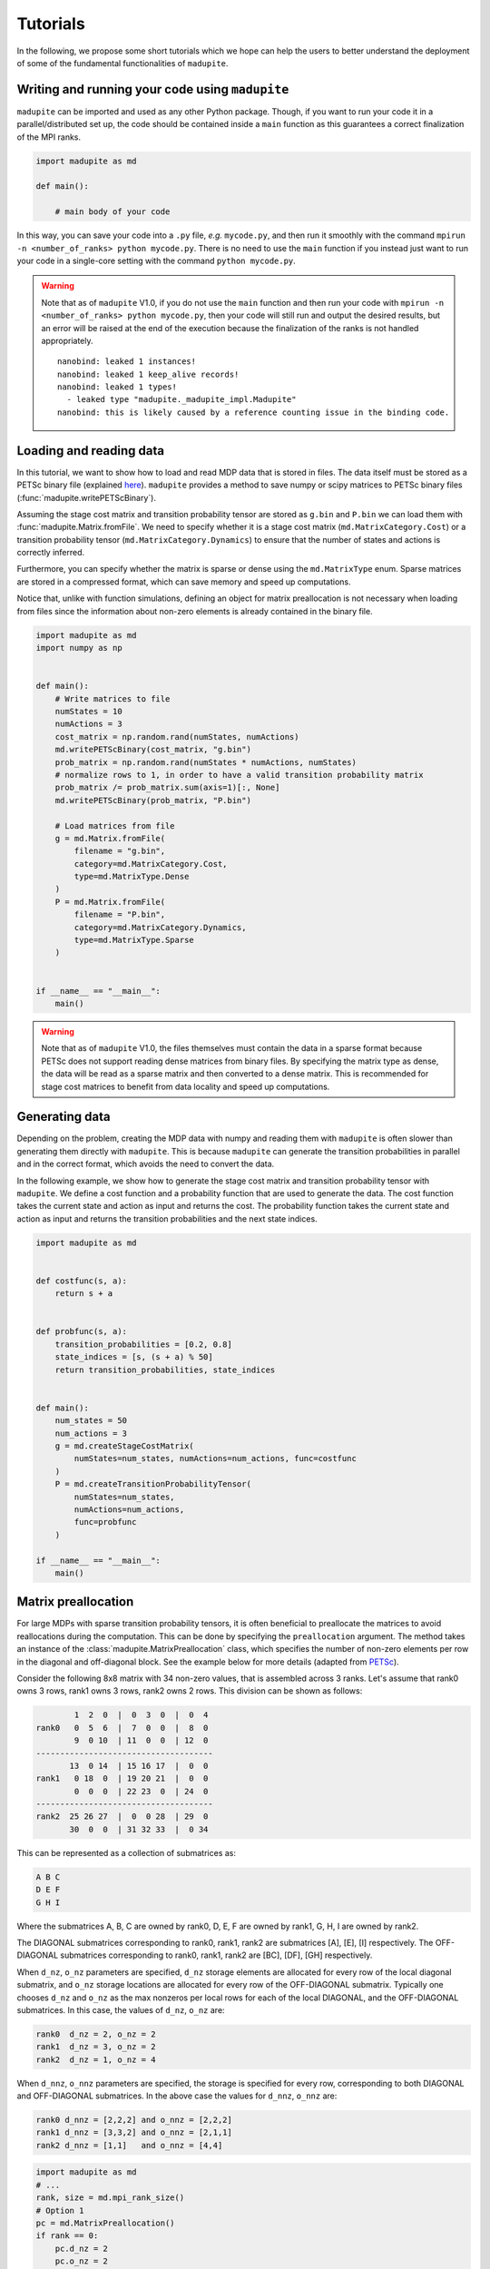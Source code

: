 Tutorials
===============

In the following, we propose some short tutorials which we hope can help the users to better understand the deployment of some of the fundamental functionalities of ``madupite``.

Writing and running your code using ``madupite`` 
---------------------------------------------------

``madupite`` can be imported and used as any other Python package. Though, if you want to run your code it in a parallel/distributed set up, the code should be contained inside a ``main`` function as this guarantees a correct finalization of the MPI ranks.

.. code-block:: python
    
    import madupite as md

    def main():

        # main body of your code 

In this way, you can save your code into a ``.py`` file, *e.g.* ``mycode.py``, and then run it smoothly with the command ``mpirun -n <number_of_ranks> python mycode.py``. There is no need to use the ``main`` function if you instead just want to run your code in a single-core setting with the command ``python mycode.py``.

.. warning::
    Note that as of ``madupite`` V1.0, if you do not use the ``main`` function and then run your code with ``mpirun -n <number_of_ranks> python mycode.py``, then your code will still run and output the desired results, but an error will be raised at the end of the execution because the finalization of the ranks is not handled appropriately.

    ::
        
        nanobind: leaked 1 instances!
        nanobind: leaked 1 keep_alive records!
        nanobind: leaked 1 types!
          - leaked type "madupite._madupite_impl.Madupite"
        nanobind: this is likely caused by a reference counting issue in the binding code.

Loading and reading data
----------------------------------------------

In this tutorial, we want to show how to load and read MDP data that is stored in files. The data itself must be stored as a PETSc binary file (explained `here <https://petsc.org/release/manualpages/Mat/MatLoad/>`_). ``madupite`` provides a method to save numpy or scipy matrices to PETSc binary files (:func:`madupite.writePETScBinary`).


Assuming the stage cost matrix and transition probability tensor are stored as ``g.bin`` and ``P.bin`` we can load them with :func:`madupite.Matrix.fromFile`. We need to specify whether it is a stage cost matrix (``md.MatrixCategory.Cost``) or a transition probability tensor (``md.MatrixCategory.Dynamics``) to ensure that the number of states and actions is correctly inferred.

Furthermore, you can specify whether the matrix is sparse or dense using the ``md.MatrixType`` enum. Sparse matrices are stored in a compressed format, which can save memory and speed up computations. 

Notice that, unlike with function simulations, defining an object for matrix preallocation is not necessary when loading from files since the information about non-zero elements is already contained in the binary file.

.. code-block:: python

    import madupite as md
    import numpy as np


    def main():
        # Write matrices to file
        numStates = 10
        numActions = 3
        cost_matrix = np.random.rand(numStates, numActions)
        md.writePETScBinary(cost_matrix, "g.bin")
        prob_matrix = np.random.rand(numStates * numActions, numStates)
        # normalize rows to 1, in order to have a valid transition probability matrix
        prob_matrix /= prob_matrix.sum(axis=1)[:, None]
        md.writePETScBinary(prob_matrix, "P.bin")

        # Load matrices from file
        g = md.Matrix.fromFile(
            filename = "g.bin",
            category=md.MatrixCategory.Cost,
            type=md.MatrixType.Dense
        )
        P = md.Matrix.fromFile(
            filename = "P.bin",
            category=md.MatrixCategory.Dynamics,
            type=md.MatrixType.Sparse
        )


    if __name__ == "__main__":
        main()


.. warning::
    Note that as of ``madupite`` V1.0, the files themselves must contain the data in a sparse format because PETSc does not support reading dense matrices from binary files. By specifying the matrix type as dense, the data will be read as a sparse matrix and then converted to a dense matrix. This is recommended for stage cost matrices to benefit from data locality and speed up computations.

Generating data
---------------------------------
Depending on the problem, creating the MDP data with numpy and reading them with ``madupite`` is often slower than generating them directly with ``madupite``. This is because ``madupite`` can  generate the transition probabilities in parallel and in the correct format, which avoids the need to convert the data.

In the following example, we show how to generate the stage cost matrix and transition probability tensor with ``madupite``. We define a cost function and a probability function that are used to generate the data. The cost function takes the current state and action as input and returns the cost. The probability function takes the current state and action as input and returns the transition probabilities and the next state indices.

.. code-block:: python

    import madupite as md


    def costfunc(s, a):
        return s + a


    def probfunc(s, a):
        transition_probabilities = [0.2, 0.8]
        state_indices = [s, (s + a) % 50]
        return transition_probabilities, state_indices


    def main():
        num_states = 50
        num_actions = 3
        g = md.createStageCostMatrix(
            numStates=num_states, numActions=num_actions, func=costfunc
        )
        P = md.createTransitionProbabilityTensor(
            numStates=num_states,
            numActions=num_actions,
            func=probfunc
        )

    if __name__ == "__main__":
        main()


Matrix preallocation
-----------------------------------------
For large MDPs with sparse transition probability tensors, it is often beneficial to preallocate the matrices to avoid reallocations during the computation. This can be done by specifying the ``preallocation`` argument. The method takes an instance of the :class:`madupite.MatrixPreallocation` class, which specifies the number of non-zero elements per row in the diagonal and off-diagonal block. See the example below for more details (adapted from `PETSc <https://petsc.org/release/manualpages/Mat/MatMPIAIJSetPreallocation/>`_).

Consider the following 8x8 matrix with 34 non-zero values, that is
assembled across 3 ranks. Let's assume that rank0 owns 3 rows,
rank1 owns 3 rows, rank2 owns 2 rows. This division can be shown
as follows:

.. code-block::

             1  2  0  |  0  3  0  |  0  4
     rank0   0  5  6  |  7  0  0  |  8  0
             9  0 10  | 11  0  0  | 12  0
     -------------------------------------
            13  0 14  | 15 16 17  |  0  0
     rank1   0 18  0  | 19 20 21  |  0  0
             0  0  0  | 22 23  0  | 24  0
     -------------------------------------
     rank2  25 26 27  |  0  0 28  | 29  0
            30  0  0  | 31 32 33  |  0 34

This can be represented as a collection of submatrices as:

.. code-block::

       A B C
       D E F
       G H I

Where the submatrices A, B, C are owned by rank0, D, E, F are
owned by rank1, G, H, I are owned by rank2.

The DIAGONAL submatrices corresponding to rank0, rank1, rank2 are
submatrices [A], [E], [I] respectively. The OFF-DIAGONAL submatrices
corresponding to rank0, rank1, rank2 are [BC], [DF], [GH] respectively.

When ``d_nz``, ``o_nz`` parameters are specified, ``d_nz`` storage elements are
allocated for every row of the local diagonal submatrix, and ``o_nz``
storage locations are allocated for every row of the OFF-DIAGONAL submatrix.
Typically one chooses ``d_nz`` and ``o_nz`` as the max nonzeros per local
rows for each of the local DIAGONAL, and the OFF-DIAGONAL submatrices.
In this case, the values of ``d_nz``, ``o_nz`` are:

.. code-block::

      rank0  d_nz = 2, o_nz = 2
      rank1  d_nz = 3, o_nz = 2
      rank2  d_nz = 1, o_nz = 4

When ``d_nnz``, ``o_nnz`` parameters are specified, the storage is specified
for every row, corresponding to both DIAGONAL and OFF-DIAGONAL submatrices.
In the above case the values for ``d_nnz``, ``o_nnz`` are:

.. code-block::

      rank0 d_nnz = [2,2,2] and o_nnz = [2,2,2]
      rank1 d_nnz = [3,3,2] and o_nnz = [2,1,1]
      rank2 d_nnz = [1,1]   and o_nnz = [4,4]

.. code-block:: python

    import madupite as md
    # ...
    rank, size = md.mpi_rank_size()
    # Option 1
    pc = md.MatrixPreallocation()
    if rank == 0:
        pc.d_nz = 2
        pc.o_nz = 2
    elif rank == 1:
        pc.d_nz = 3
        pc.o_nz = 2
    else:
        pc.d_nz = 1
        pc.o_nz = 4
    # Option 2
    pc2 = md.MatrixPreallocation()
    if rank == 0:
        pc2.d_nnz = [2, 2, 2]
        pc2.o_nnz = [2, 2, 2]
    elif rank == 1:
        pc2.d_nnz = [3, 3, 2]
        pc2.o_nnz = [2, 1, 1]
    else:
        pc2.d_nnz = [1, 1]
        pc2.o_nnz = [4, 4]
    
    def probfunc(s, a):
        return [1], [0]

    P1 = md.createTransitionProbabilityTensor(
        numStates=8,
        numActions=1,
        func=probfunc,
        preallocation=pc
    )

    P2 = md.createTransitionProbabilityTensor(
        numStates=8,
        numActions=1,
        func=probfunc,
        preallocation=pc2
    )

Data format
-----------
The data format for the MDP is defined by the stage cost matrix and the transition probability tensor. The stage cost matrix is a matrix of size ``numStates x numActions``, where each element (s, a) represents the cost of taking action a in state s. The transition probabilities are usually expressed as a tensor of size ``numStates x numActions x numStates``, where each element (s, a, s') represents the probability of transitioning from state s to state s' after applying action a. For ``madupite`` the tensor is flattened to a matrix of size ``numStates*numActions x numStates``, where each row i represents the transition probabilities from state i // numStates to state s' after applying action i % numStates.

The tensor can be reshaped as follows:

:: 

    >>> import numpy as np
    >>> numStates = 3
    >>> numActions = 2
    >>> P=np.array(
    ...     [[[0.5,  0.5,  0.0 ],
    ...       [0.25, 0.33, 0.42]],
    ...   
    ...      [[0.3,  0.3,  0.4 ],
    ...       [0.4,  0.2,  0.4 ]],
    ...   
    ...      [[0.6 , 0.1,  0.3 ],
    ...       [0.7 , 0.1,  0.2 ]]])
    >>> 
    >>> P.reshape((numStates*numActions, numStates))
    array([[0.5 , 0.5 , 0.  ],
           [0.25, 0.33, 0.42],
           [0.3 , 0.3 , 0.4 ],
           [0.4 , 0.2 , 0.4 ],
           [0.6 , 0.1 , 0.3 ],
           [0.7 , 0.1 , 0.2 ]])


The MDP-class
----------------------------------------------

Now that all the main ingredients are explained, we are ready to introduce the MDP-class, which is basically where all the magic of ``madupite`` happens! This class allows you to create and solve your own MDP, and it comes with a lot of options that you can use to customize your MDP. The code snippet down below exemplifies how you use instances of this class to create and solve an MDP. In particular, it simulates via functions, creates and solves a dense random MDP with ``madupite``. 
The optimal policy and stats are saved into `policy.out` and `stats.json` files at the end.

.. code-block:: python

    import madupite as md
    import numpy as np

    num_states = 100
    num_actions = 5

    def probfunc(s,a):
        prob_sprime = np.random.uniform(size=num_states)
        values = (prob_sprime/prob_sprime.sum()).tolist()
        return values, list(range(num_states))

    def costfunc(s, a):
        return np.random.uniform(-100, 100)

    def main():

        mdp = md.MDP()

        prealloc = md.MatrixPreallocation()
        prealloc.d_nz = num_states
        prealloc.o_nz = num_states

        g = md.createStageCostMatrix(
            name="g", numStates=num_states, numActions=num_actions, func=costfunc
        )
        P = md.createTransitionProbabilityTensor(
            name="P",
            numStates=num_states,
            numActions=num_actions,
            func=probfunc,
            preallocation=prealloc
        )

        mdp.setStageCostMatrix(g)
        mdp.setTransitionProbabilityTensor(P)

        #mandatory options to select
        mdp.setOption("-mode", "MINCOST")
        mdp.setOption("-discount_factor", "0.9")

        mdp.setOption("-file_policy", "policy.out")
        mdp.setOption("-file_stats", "stats.json")

        mdp.solve()

    if __name__ == "__main__":
        main()